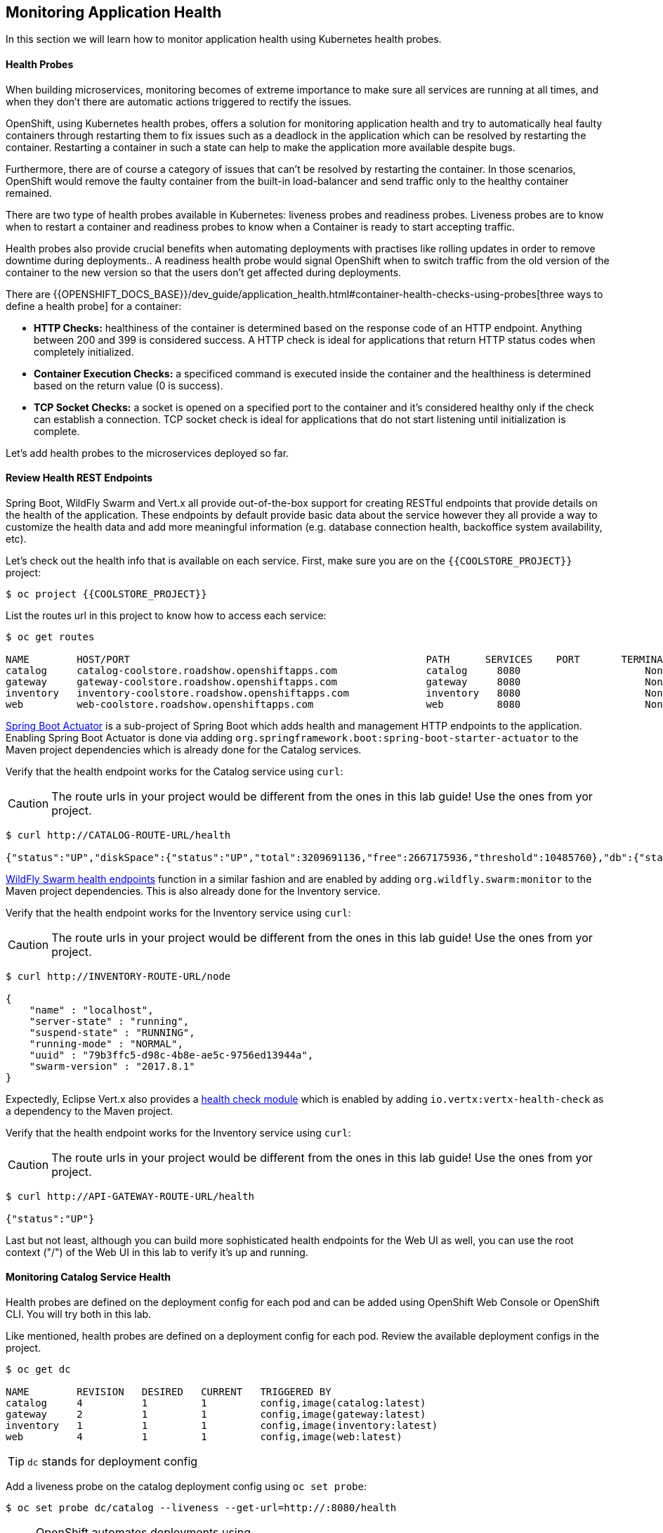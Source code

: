 ## Monitoring Application Health 

In this section we will learn how to monitor application health using Kubernetes health probes.

####  Health Probes

When building microservices, monitoring becomes of extreme importance to make sure all services 
are running at all times, and when they don't there are automatic actions triggered to rectify 
the issues. 

OpenShift, using Kubernetes health probes, offers a solution for monitoring application 
health and try to automatically heal faulty containers through restarting them to fix issues such as
a deadlock in the application which can be resolved by restarting the container. Restarting a container 
in such a state can help to make the application more available despite bugs.

Furthermore, there are of course a category of issues that can't be resolved by restarting the container. 
In those scenarios, OpenShift would remove the faulty container from the built-in load-balancer and send traffic 
only to the healthy container remained.

There are two type of health probes available in Kubernetes: liveness probes and readiness probes. Liveness 
probes are to know when to restart a container and readiness probes to know when a Container is ready to start 
accepting traffic.

Health probes also provide crucial benefits when automating deployments with practises like rolling updates in 
order to remove downtime during deployments.. A readiness health probe would signal OpenShift when to switch 
traffic from the old version of the container to the new version so that the users don't get affected during 
deployments.

There are {{OPENSHIFT_DOCS_BASE}}/dev_guide/application_health.html#container-health-checks-using-probes[three ways to define a health probe] for a container:

* *HTTP Checks:* healthiness of the container is determined based on the response code of an HTTP 
endpoint. Anything between 200 and 399 is considered success. A HTTP check is ideal for applications 
that return HTTP status codes when completely initialized.

* *Container Execution Checks:* a specificed command is executed inside the container and the healthiness is 
determined based on the return value (0 is success). 

* *TCP Socket Checks:* a socket is opened on a specified port to the container and it's considered healthy 
only if the check can establish a connection. TCP socket check is ideal for applications that do not 
start listening until initialization is complete.
 
Let's add health probes to the microservices deployed so far.

####  Review Health REST Endpoints

Spring Boot, WildFly Swarm and Vert.x all provide out-of-the-box support for creating RESTful endpoints that
provide details on the health of the application. These endpoints by default provide basic data about the 
service however they all provide a way to customize the health data and add more meaningful information (e.g. 
database connection health, backoffice system availability, etc).

Let's check out the health info that is available on each service. First, make sure you are on 
the `{{COOLSTORE_PROJECT}}` project:

[source,bash]
----
$ oc project {{COOLSTORE_PROJECT}}
----

List the routes url in this project to know how to access each service:

[source,bash]
----
$ oc get routes

NAME        HOST/PORT                                                  PATH      SERVICES    PORT       TERMINATION   
catalog     catalog-coolstore.roadshow.openshiftapps.com               catalog     8080                     None
gateway     gateway-coolstore.roadshow.openshiftapps.com               gateway     8080                     None
inventory   inventory-coolstore.roadshow.openshiftapps.com             inventory   8080                     None
web         web-coolstore.roadshow.openshiftapps.com                   web         8080                     None
----

http://docs.spring.io/spring-boot/docs/current/reference/htmlsingle/#production-ready[Spring Boot Actuator] is a 
sub-project of Spring Boot which adds health and management HTTP endpoints to the application. Enabling Spring Boot 
Actuator is done via adding `org.springframework.boot:spring-boot-starter-actuator` to the Maven project 
dependencies which is already done for the Catalog services.

Verify that the health endpoint works for the Catalog service using `curl`:

CAUTION: The route urls in your project would be different from the ones in this lab guide! Use the ones from yor project.

[source,bash]
----
$ curl http://CATALOG-ROUTE-URL/health

{"status":"UP","diskSpace":{"status":"UP","total":3209691136,"free":2667175936,"threshold":10485760},"db":{"status":"UP","database":"H2","hello":1}}
----

https://wildfly-swarm.gitbooks.io/wildfly-swarm-users-guide/content/advanced/monitoring.html[WildFly Swarm health endpoints] function in a similar fashion and are enabled by adding `org.wildfly.swarm:monitor` 
to the Maven project dependencies. 
This is also already done for the Inventory service.

Verify that the health endpoint works for the Inventory service using `curl`:

CAUTION: The route urls in your project would be different from the ones in this lab guide! Use the ones from yor project.

[source,bash]
----
$ curl http://INVENTORY-ROUTE-URL/node

{
    "name" : "localhost",
    "server-state" : "running",
    "suspend-state" : "RUNNING",
    "running-mode" : "NORMAL",
    "uuid" : "79b3ffc5-d98c-4b8e-ae5c-9756ed13944a",
    "swarm-version" : "2017.8.1"
}
----

Expectedly, Eclipse Vert.x also provides a http://vertx.io/docs/vertx-health-check/java/[health check module] 
which is enabled by adding `io.vertx:vertx-health-check` as a dependency to the Maven project. 

Verify that the health endpoint works for the Inventory service using `curl`:

CAUTION: The route urls in your project would be different from the ones in this lab guide! Use the ones from yor project.

[source,bash]
----
$ curl http://API-GATEWAY-ROUTE-URL/health

{"status":"UP"}
----

Last but not least, although you can build more sophisticated health endpoints for the Web UI as well, you 
can use the root context ("/") of the Web UI in this lab to verify it's up and running.

####  Monitoring Catalog Service Health

Health probes are defined on the deployment config for each pod and can be added using OpenShift Web 
Console or OpenShift CLI. You will try both in this lab.

Like mentioned, health probes are defined on a deployment config for each pod. Review the available 
deployment configs in the project. 

[source,bash]
----
$ oc get dc

NAME        REVISION   DESIRED   CURRENT   TRIGGERED BY
catalog     4          1         1         config,image(catalog:latest)
gateway     2          1         1         config,image(gateway:latest)
inventory   1          1         1         config,image(inventory:latest)
web         4          1         1         config,image(web:latest)
----

TIP: `dc` stands for deployment config

Add a liveness probe on the catalog deployment config using `oc set probe`:

[source,bash]
----
$ oc set probe dc/catalog --liveness --get-url=http://:8080/health
----

NOTE: OpenShift automates deployments using {{OPENSHIFT_DOCS_BASE}}/dev_guide/deployments/basic_deployment_operations.html#triggers[triggers] that react to changes to the container image or configuration. Therefore, as soon as you define the probe, OpenShift automatically redeploys the Catalog pod using the new configuration including the liveness probe. 

The `--get-url` defines the HTTP endpoint to use for check the liveness of the container. The `http://8080` 
syntax is a convenient way to define the endpoint without having to worry about the hostname for the running 
container. 

It is possible to customize to probes even further using for example `--initial-delay-seconds` to specify how long 
to wait after the container starts and before to begin checking the probes. Run `oc set probe --help` to get 
a list of all available options.

Add a readiness probe on the catalog deployment config using the same `/health` endpoint that you used for 
the liveness probe.

TIP: It's recommended to have separate endpoints for readiness and liveness to indicate to OpenShift when 
to restart the container and when to leave it alone and remove it from the load-balancer so that an administrator 
would  manually investigate the issue. 

[source,bash]
----
$ oc set probe dc/catalog --readiness --get-url=http://:8080/health
----

Viola! OpenShift automatically {{OPENSHIFT_DOCS_BASE}}/dev_guide/deployments/basic_deployment_operations.html#triggers[restarts] 
the Catalog pod and as soon as the health probes succeed, it is ready to receive traffic. 

TIP: Fabric8 Maven Plugin can also be configured to automatically set the health probes when running `fabric8:deploy` 
goal. Read more on https://maven.fabric8.io/#enrichers[Fabric8 docs] under 
https://maven.fabric8.io/#f8-spring-boot-health-check[Spring Boot], 
https://maven.fabric8.io/#f8-wildfly-swarm-health-check[WildFly Swarm] and 
https://maven.fabric8.io/#f8-vertx-health-check[Eclipse Vert.x].

####  Monitoring Inventory Service Health

Adding liveness and readiness probes can be done at the same time if you want to define the same health endpoint 
and parameters for both liveness and readiness probes. 

Add liveness and readiness probes to the Inventory service:

[source,bash]
----
$ oc set probe dc/inventory --liveness --readiness --get-url=http://:8080/node
----

OpenShift automatically restarts the Inventory pod and as soon as the health probes succeed, it is ready to receive traffic. 

Using the `oc describe` command, you can get a detailed look into the deployment config and verify that the health probes are in fact 
configured as you wanted:

[source,bash]
----
$ oc describe dc/inventory

Name:       inventory
Namespace:  coolstore
...
  Containers:
   wildfly-swarm:
    Image:        172.30.200.222:5000/coolstore/inventory@sha256:afbf4e134573bfaa61690d346bb76866a6881977558bec4f0db74390ac2be950
    Ports:        8080/TCP, 9779/TCP, 8778/TCP
    Liveness:     http-get http://:8080/node delay=180s timeout=1s period=10s #success=1 #failure=3
    Readiness:    http-get http://:8080/node delay=10s timeout=1s period=10s #success=1 #failure=3
...
----

####  Monitoring API Gateway Health

You are an expert in health probes by now! Add liveness and readiness probes to the API Gateway service:

[source,bash]
----
$ oc set probe dc/gateway --liveness --readiness --get-url=http://:8080/health
----

OpenShift automatically restarts the Inventory pod and as soon as the health probes succeed, it is 
ready to receive traffic. 

####  Monitoring Web UI Health

Although you can add the liveness and health probes to the Web UI using a single CLI command, let's 
give the OpenShift Web Console a try this time.

Go the OpenShift Web Console in your browser and in the *{{COOLSTORE_PROJECT}}* project. Click on 
*Applications* &rarr; *Deployments* on the left-side bar. Click on `web` and then the *Configuration* 
tab. You will see the warning about health checks, with a link to
click in order to add them. Click *Add health checks* now. 

TIP: Instead of *Configuration* tab, you can directly click on *Actions* button on the top-right 
and then *Edit Health Checks*

You will want to click both *Add Readiness Probe* and *Add Liveness Probe* and
then fill them out as follows:

_Readiness Probe_

* Path: `/`
* Initial Delay: `10`
* Timeout: `1`

_Liveness Probe_

* Path: `/`
* Initial Delay: `180`
* Timeout: `1`

image::health-readiness.png[Readiness Probe,width=600,align=center]
image::health-liveness.png[Readiness Probe,width=600,align=center]

Click *Save* and then click the *Overview* button in the left navigation. You
will notice that Web UI pod is getting restarted and it stays light blue
for a while. This is a sign that the pod(s) have not yet passed their readiness
checks and it turns blue when it's ready!

image::health-web-redeploy.png[Web Redeploy,width=600,align=center]

#### Monitoring Metrics

Metrics are another important aspect of monitoring applications which is required in order to 
gain visiblity into how the application behaves and particularly in identifying issues.

OpenShift provides container metrics out-of-the-box and displays how much memory, cpu and network 
each container has been consuming over time. In the project overview, you can see three charts 
near each pod that shows the resource consumption by that pod.

image::health-metrics-brief.png[Container Metrics,width=400,align=center] 

Click on any of the pods (blue circle) which takes you to the pod details. Click on the *Metrics* tab 
to see a more detailed view of the metrics charts.

image::health-metrics-detailed.png[Container Metrics,width=700,align=center] 

Well done! You are ready to move on to the next lab.